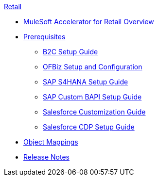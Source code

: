 .xref:index.adoc[Retail]
* xref:index.adoc[MuleSoft Accelerator for Retail Overview]
* xref:prerequisites.adoc[Prerequisites]
** xref:b2c-setup-guide.adoc[B2C Setup Guide]
** xref:ofbiz-setup-config.adoc[OFBiz Setup and Configuration]
** xref:sap-s4hana-setup-guide.adoc[SAP S4HANA Setup Guide]
** xref:sap-custom-bapi-setup-guide.adoc[SAP Custom BAPI Setup Guide]
** xref:salesforce-customization-guide.adoc[Salesforce Customization Guide]
** xref:salesforce-cdp-setup-guide.adoc[Salesforce CDP Setup Guide]
* xref:cim-mappings.adoc[Object Mappings]
* xref:release-notes.adoc[Release Notes]
